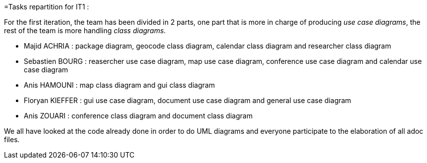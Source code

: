 =Tasks repartition for IT1 :

For the first iteration, the team has been divided in 2 parts,  one part that is more in charge of producing _use case diagrams_,  the rest of the team is more handling _class diagrams_.


* Majid ACHRIA : package diagram, geocode class diagram, calendar class diagram and researcher class diagram

* Sebastien BOURG : reasercher use case diagram, map use case diagram, conference use case diagram and calendar use case diagram

* Anis HAMOUNI : map class diagram and gui class diagram

* Floryan KIEFFER : gui use case diagram, document use case diagram and general use case diagram 

* Anis ZOUARI : conference class diagram and document class diagram

We all have looked at the code already done in order to do UML diagrams and everyone participate to the elaboration of all adoc files.